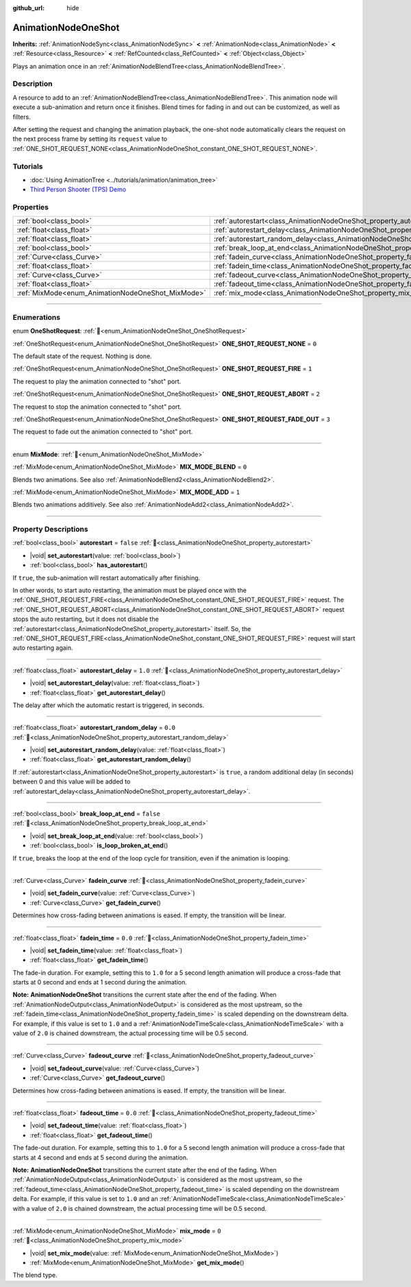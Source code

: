 :github_url: hide

.. DO NOT EDIT THIS FILE!!!
.. Generated automatically from redot engine sources.
.. Generator: https://github.com/redotengine/redot/tree/master/doc/tools/make_rst.py.
.. XML source: https://github.com/redotengine/redot/tree/master/doc/classes/AnimationNodeOneShot.xml.

.. _class_AnimationNodeOneShot:

AnimationNodeOneShot
====================

**Inherits:** :ref:`AnimationNodeSync<class_AnimationNodeSync>` **<** :ref:`AnimationNode<class_AnimationNode>` **<** :ref:`Resource<class_Resource>` **<** :ref:`RefCounted<class_RefCounted>` **<** :ref:`Object<class_Object>`

Plays an animation once in an :ref:`AnimationNodeBlendTree<class_AnimationNodeBlendTree>`.

.. rst-class:: classref-introduction-group

Description
-----------

A resource to add to an :ref:`AnimationNodeBlendTree<class_AnimationNodeBlendTree>`. This animation node will execute a sub-animation and return once it finishes. Blend times for fading in and out can be customized, as well as filters.

After setting the request and changing the animation playback, the one-shot node automatically clears the request on the next process frame by setting its ``request`` value to :ref:`ONE_SHOT_REQUEST_NONE<class_AnimationNodeOneShot_constant_ONE_SHOT_REQUEST_NONE>`.


.. tabs::

 .. code-tab:: gdscript

    # Play child animation connected to "shot" port.
    animation_tree.set("parameters/OneShot/request", AnimationNodeOneShot.ONE_SHOT_REQUEST_FIRE)
    # Alternative syntax (same result as above).
    animation_tree["parameters/OneShot/request"] = AnimationNodeOneShot.ONE_SHOT_REQUEST_FIRE
    
    # Abort child animation connected to "shot" port.
    animation_tree.set("parameters/OneShot/request", AnimationNodeOneShot.ONE_SHOT_REQUEST_ABORT)
    # Alternative syntax (same result as above).
    animation_tree["parameters/OneShot/request"] = AnimationNodeOneShot.ONE_SHOT_REQUEST_ABORT
    
    # Abort child animation with fading out connected to "shot" port.
    animation_tree.set("parameters/OneShot/request", AnimationNodeOneShot.ONE_SHOT_REQUEST_FADE_OUT)
    # Alternative syntax (same result as above).
    animation_tree["parameters/OneShot/request"] = AnimationNodeOneShot.ONE_SHOT_REQUEST_FADE_OUT
    
    # Get current state (read-only).
    animation_tree.get("parameters/OneShot/active")
    # Alternative syntax (same result as above).
    animation_tree["parameters/OneShot/active"]
    
    # Get current internal state (read-only).
    animation_tree.get("parameters/OneShot/internal_active")
    # Alternative syntax (same result as above).
    animation_tree["parameters/OneShot/internal_active"]

 .. code-tab:: csharp

    // Play child animation connected to "shot" port.
    animationTree.Set("parameters/OneShot/request", (int)AnimationNodeOneShot.OneShotRequest.Fire);
    
    // Abort child animation connected to "shot" port.
    animationTree.Set("parameters/OneShot/request", (int)AnimationNodeOneShot.OneShotRequest.Abort);
    
    // Abort child animation with fading out connected to "shot" port.
    animationTree.Set("parameters/OneShot/request", (int)AnimationNodeOneShot.OneShotRequest.FadeOut);
    
    // Get current state (read-only).
    animationTree.Get("parameters/OneShot/active");
    
    // Get current internal state (read-only).
    animationTree.Get("parameters/OneShot/internal_active");



.. rst-class:: classref-introduction-group

Tutorials
---------

- :doc:`Using AnimationTree <../tutorials/animation/animation_tree>`

- `Third Person Shooter (TPS) Demo <https://redotengine.org/asset-library/asset/2710>`__

.. rst-class:: classref-reftable-group

Properties
----------

.. table::
   :widths: auto

   +---------------------------------------------------+-----------------------------------------------------------------------------------------------+-----------+
   | :ref:`bool<class_bool>`                           | :ref:`autorestart<class_AnimationNodeOneShot_property_autorestart>`                           | ``false`` |
   +---------------------------------------------------+-----------------------------------------------------------------------------------------------+-----------+
   | :ref:`float<class_float>`                         | :ref:`autorestart_delay<class_AnimationNodeOneShot_property_autorestart_delay>`               | ``1.0``   |
   +---------------------------------------------------+-----------------------------------------------------------------------------------------------+-----------+
   | :ref:`float<class_float>`                         | :ref:`autorestart_random_delay<class_AnimationNodeOneShot_property_autorestart_random_delay>` | ``0.0``   |
   +---------------------------------------------------+-----------------------------------------------------------------------------------------------+-----------+
   | :ref:`bool<class_bool>`                           | :ref:`break_loop_at_end<class_AnimationNodeOneShot_property_break_loop_at_end>`               | ``false`` |
   +---------------------------------------------------+-----------------------------------------------------------------------------------------------+-----------+
   | :ref:`Curve<class_Curve>`                         | :ref:`fadein_curve<class_AnimationNodeOneShot_property_fadein_curve>`                         |           |
   +---------------------------------------------------+-----------------------------------------------------------------------------------------------+-----------+
   | :ref:`float<class_float>`                         | :ref:`fadein_time<class_AnimationNodeOneShot_property_fadein_time>`                           | ``0.0``   |
   +---------------------------------------------------+-----------------------------------------------------------------------------------------------+-----------+
   | :ref:`Curve<class_Curve>`                         | :ref:`fadeout_curve<class_AnimationNodeOneShot_property_fadeout_curve>`                       |           |
   +---------------------------------------------------+-----------------------------------------------------------------------------------------------+-----------+
   | :ref:`float<class_float>`                         | :ref:`fadeout_time<class_AnimationNodeOneShot_property_fadeout_time>`                         | ``0.0``   |
   +---------------------------------------------------+-----------------------------------------------------------------------------------------------+-----------+
   | :ref:`MixMode<enum_AnimationNodeOneShot_MixMode>` | :ref:`mix_mode<class_AnimationNodeOneShot_property_mix_mode>`                                 | ``0``     |
   +---------------------------------------------------+-----------------------------------------------------------------------------------------------+-----------+

.. rst-class:: classref-section-separator

----

.. rst-class:: classref-descriptions-group

Enumerations
------------

.. _enum_AnimationNodeOneShot_OneShotRequest:

.. rst-class:: classref-enumeration

enum **OneShotRequest**: :ref:`🔗<enum_AnimationNodeOneShot_OneShotRequest>`

.. _class_AnimationNodeOneShot_constant_ONE_SHOT_REQUEST_NONE:

.. rst-class:: classref-enumeration-constant

:ref:`OneShotRequest<enum_AnimationNodeOneShot_OneShotRequest>` **ONE_SHOT_REQUEST_NONE** = ``0``

The default state of the request. Nothing is done.

.. _class_AnimationNodeOneShot_constant_ONE_SHOT_REQUEST_FIRE:

.. rst-class:: classref-enumeration-constant

:ref:`OneShotRequest<enum_AnimationNodeOneShot_OneShotRequest>` **ONE_SHOT_REQUEST_FIRE** = ``1``

The request to play the animation connected to "shot" port.

.. _class_AnimationNodeOneShot_constant_ONE_SHOT_REQUEST_ABORT:

.. rst-class:: classref-enumeration-constant

:ref:`OneShotRequest<enum_AnimationNodeOneShot_OneShotRequest>` **ONE_SHOT_REQUEST_ABORT** = ``2``

The request to stop the animation connected to "shot" port.

.. _class_AnimationNodeOneShot_constant_ONE_SHOT_REQUEST_FADE_OUT:

.. rst-class:: classref-enumeration-constant

:ref:`OneShotRequest<enum_AnimationNodeOneShot_OneShotRequest>` **ONE_SHOT_REQUEST_FADE_OUT** = ``3``

The request to fade out the animation connected to "shot" port.

.. rst-class:: classref-item-separator

----

.. _enum_AnimationNodeOneShot_MixMode:

.. rst-class:: classref-enumeration

enum **MixMode**: :ref:`🔗<enum_AnimationNodeOneShot_MixMode>`

.. _class_AnimationNodeOneShot_constant_MIX_MODE_BLEND:

.. rst-class:: classref-enumeration-constant

:ref:`MixMode<enum_AnimationNodeOneShot_MixMode>` **MIX_MODE_BLEND** = ``0``

Blends two animations. See also :ref:`AnimationNodeBlend2<class_AnimationNodeBlend2>`.

.. _class_AnimationNodeOneShot_constant_MIX_MODE_ADD:

.. rst-class:: classref-enumeration-constant

:ref:`MixMode<enum_AnimationNodeOneShot_MixMode>` **MIX_MODE_ADD** = ``1``

Blends two animations additively. See also :ref:`AnimationNodeAdd2<class_AnimationNodeAdd2>`.

.. rst-class:: classref-section-separator

----

.. rst-class:: classref-descriptions-group

Property Descriptions
---------------------

.. _class_AnimationNodeOneShot_property_autorestart:

.. rst-class:: classref-property

:ref:`bool<class_bool>` **autorestart** = ``false`` :ref:`🔗<class_AnimationNodeOneShot_property_autorestart>`

.. rst-class:: classref-property-setget

- |void| **set_autorestart**\ (\ value\: :ref:`bool<class_bool>`\ )
- :ref:`bool<class_bool>` **has_autorestart**\ (\ )

If ``true``, the sub-animation will restart automatically after finishing.

In other words, to start auto restarting, the animation must be played once with the :ref:`ONE_SHOT_REQUEST_FIRE<class_AnimationNodeOneShot_constant_ONE_SHOT_REQUEST_FIRE>` request. The :ref:`ONE_SHOT_REQUEST_ABORT<class_AnimationNodeOneShot_constant_ONE_SHOT_REQUEST_ABORT>` request stops the auto restarting, but it does not disable the :ref:`autorestart<class_AnimationNodeOneShot_property_autorestart>` itself. So, the :ref:`ONE_SHOT_REQUEST_FIRE<class_AnimationNodeOneShot_constant_ONE_SHOT_REQUEST_FIRE>` request will start auto restarting again.

.. rst-class:: classref-item-separator

----

.. _class_AnimationNodeOneShot_property_autorestart_delay:

.. rst-class:: classref-property

:ref:`float<class_float>` **autorestart_delay** = ``1.0`` :ref:`🔗<class_AnimationNodeOneShot_property_autorestart_delay>`

.. rst-class:: classref-property-setget

- |void| **set_autorestart_delay**\ (\ value\: :ref:`float<class_float>`\ )
- :ref:`float<class_float>` **get_autorestart_delay**\ (\ )

The delay after which the automatic restart is triggered, in seconds.

.. rst-class:: classref-item-separator

----

.. _class_AnimationNodeOneShot_property_autorestart_random_delay:

.. rst-class:: classref-property

:ref:`float<class_float>` **autorestart_random_delay** = ``0.0`` :ref:`🔗<class_AnimationNodeOneShot_property_autorestart_random_delay>`

.. rst-class:: classref-property-setget

- |void| **set_autorestart_random_delay**\ (\ value\: :ref:`float<class_float>`\ )
- :ref:`float<class_float>` **get_autorestart_random_delay**\ (\ )

If :ref:`autorestart<class_AnimationNodeOneShot_property_autorestart>` is ``true``, a random additional delay (in seconds) between 0 and this value will be added to :ref:`autorestart_delay<class_AnimationNodeOneShot_property_autorestart_delay>`.

.. rst-class:: classref-item-separator

----

.. _class_AnimationNodeOneShot_property_break_loop_at_end:

.. rst-class:: classref-property

:ref:`bool<class_bool>` **break_loop_at_end** = ``false`` :ref:`🔗<class_AnimationNodeOneShot_property_break_loop_at_end>`

.. rst-class:: classref-property-setget

- |void| **set_break_loop_at_end**\ (\ value\: :ref:`bool<class_bool>`\ )
- :ref:`bool<class_bool>` **is_loop_broken_at_end**\ (\ )

If ``true``, breaks the loop at the end of the loop cycle for transition, even if the animation is looping.

.. rst-class:: classref-item-separator

----

.. _class_AnimationNodeOneShot_property_fadein_curve:

.. rst-class:: classref-property

:ref:`Curve<class_Curve>` **fadein_curve** :ref:`🔗<class_AnimationNodeOneShot_property_fadein_curve>`

.. rst-class:: classref-property-setget

- |void| **set_fadein_curve**\ (\ value\: :ref:`Curve<class_Curve>`\ )
- :ref:`Curve<class_Curve>` **get_fadein_curve**\ (\ )

Determines how cross-fading between animations is eased. If empty, the transition will be linear.

.. rst-class:: classref-item-separator

----

.. _class_AnimationNodeOneShot_property_fadein_time:

.. rst-class:: classref-property

:ref:`float<class_float>` **fadein_time** = ``0.0`` :ref:`🔗<class_AnimationNodeOneShot_property_fadein_time>`

.. rst-class:: classref-property-setget

- |void| **set_fadein_time**\ (\ value\: :ref:`float<class_float>`\ )
- :ref:`float<class_float>` **get_fadein_time**\ (\ )

The fade-in duration. For example, setting this to ``1.0`` for a 5 second length animation will produce a cross-fade that starts at 0 second and ends at 1 second during the animation.

\ **Note:** **AnimationNodeOneShot** transitions the current state after the end of the fading. When :ref:`AnimationNodeOutput<class_AnimationNodeOutput>` is considered as the most upstream, so the :ref:`fadein_time<class_AnimationNodeOneShot_property_fadein_time>` is scaled depending on the downstream delta. For example, if this value is set to ``1.0`` and a :ref:`AnimationNodeTimeScale<class_AnimationNodeTimeScale>` with a value of ``2.0`` is chained downstream, the actual processing time will be 0.5 second.

.. rst-class:: classref-item-separator

----

.. _class_AnimationNodeOneShot_property_fadeout_curve:

.. rst-class:: classref-property

:ref:`Curve<class_Curve>` **fadeout_curve** :ref:`🔗<class_AnimationNodeOneShot_property_fadeout_curve>`

.. rst-class:: classref-property-setget

- |void| **set_fadeout_curve**\ (\ value\: :ref:`Curve<class_Curve>`\ )
- :ref:`Curve<class_Curve>` **get_fadeout_curve**\ (\ )

Determines how cross-fading between animations is eased. If empty, the transition will be linear.

.. rst-class:: classref-item-separator

----

.. _class_AnimationNodeOneShot_property_fadeout_time:

.. rst-class:: classref-property

:ref:`float<class_float>` **fadeout_time** = ``0.0`` :ref:`🔗<class_AnimationNodeOneShot_property_fadeout_time>`

.. rst-class:: classref-property-setget

- |void| **set_fadeout_time**\ (\ value\: :ref:`float<class_float>`\ )
- :ref:`float<class_float>` **get_fadeout_time**\ (\ )

The fade-out duration. For example, setting this to ``1.0`` for a 5 second length animation will produce a cross-fade that starts at 4 second and ends at 5 second during the animation.

\ **Note:** **AnimationNodeOneShot** transitions the current state after the end of the fading. When :ref:`AnimationNodeOutput<class_AnimationNodeOutput>` is considered as the most upstream, so the :ref:`fadeout_time<class_AnimationNodeOneShot_property_fadeout_time>` is scaled depending on the downstream delta. For example, if this value is set to ``1.0`` and an :ref:`AnimationNodeTimeScale<class_AnimationNodeTimeScale>` with a value of ``2.0`` is chained downstream, the actual processing time will be 0.5 second.

.. rst-class:: classref-item-separator

----

.. _class_AnimationNodeOneShot_property_mix_mode:

.. rst-class:: classref-property

:ref:`MixMode<enum_AnimationNodeOneShot_MixMode>` **mix_mode** = ``0`` :ref:`🔗<class_AnimationNodeOneShot_property_mix_mode>`

.. rst-class:: classref-property-setget

- |void| **set_mix_mode**\ (\ value\: :ref:`MixMode<enum_AnimationNodeOneShot_MixMode>`\ )
- :ref:`MixMode<enum_AnimationNodeOneShot_MixMode>` **get_mix_mode**\ (\ )

The blend type.

.. |virtual| replace:: :abbr:`virtual (This method should typically be overridden by the user to have any effect.)`
.. |const| replace:: :abbr:`const (This method has no side effects. It doesn't modify any of the instance's member variables.)`
.. |vararg| replace:: :abbr:`vararg (This method accepts any number of arguments after the ones described here.)`
.. |constructor| replace:: :abbr:`constructor (This method is used to construct a type.)`
.. |static| replace:: :abbr:`static (This method doesn't need an instance to be called, so it can be called directly using the class name.)`
.. |operator| replace:: :abbr:`operator (This method describes a valid operator to use with this type as left-hand operand.)`
.. |bitfield| replace:: :abbr:`BitField (This value is an integer composed as a bitmask of the following flags.)`
.. |void| replace:: :abbr:`void (No return value.)`
